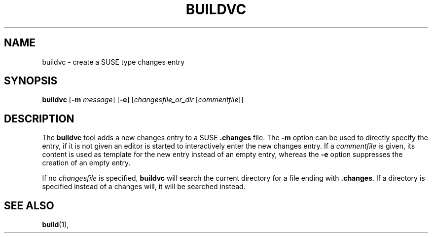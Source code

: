 .TH BUILDVC 1 "(c) 1997-2018 SUSE Linux AG Nuernberg, Germany"
.SH NAME
buildvc \- create a SUSE type changes entry
.SH SYNOPSIS
.B buildvc
.RB [ -m
.IR message ]
.RB [ -e ]
.RI [ changesfile_or_dir
.RI [ commentfile ]]

.SH DESCRIPTION
The \fBbuildvc\fP tool adds a new changes entry to a SUSE \fB.changes\fP file.
The \fB-m\fP option can be used to directly specify the entry, if it is
not given an editor is started to interactively enter the new changes
entry. If a \fIcommentfile\fP is given, its content is used as template
for the new entry instead of an empty entry, whereas the \fB-e\fP option
suppresses the creation of an empty entry.

If no \fIchangesfile\fP is specified, \fBbuildvc\fP will search the current
directory for a file ending with \fB.changes\fP. If a directory is
specified instead of a changes will, it will be searched instead.

.SH SEE ALSO
.BR build (1),
